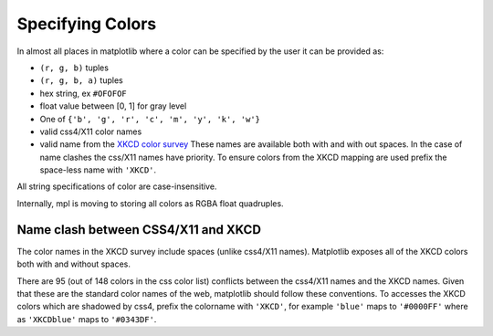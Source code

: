 .. _colors:

*****************
Specifying Colors
*****************

In almost all places in matplotlib where a color can be specified by the user it can be provided as:

* ``(r, g, b)`` tuples
* ``(r, g, b, a)`` tuples
* hex string, ex ``#OFOFOF``
* float value between [0, 1] for gray level
* One of ``{'b', 'g', 'r', 'c', 'm', 'y', 'k', 'w'}``
* valid css4/X11 color names
* valid name from the `XKCD color survey
  <http://blog.xkcd.com/2010/05/03/color-survey-results/>`__ These
  names are available both with and with out spaces.  In the case of name clashes
  the css/X11 names have priority.  To ensure colors
  from the XKCD mapping are used prefix the space-less name with
  ``'XKCD'``.

All string specifications of color are case-insensitive.

Internally, mpl is moving to storing all colors as RGBA float quadruples.

Name clash between CSS4/X11 and XKCD
------------------------------------

The color names in the XKCD survey include spaces (unlike css4/X11
names).  Matplotlib exposes all of the XKCD colors both with and
without spaces.

There are 95 (out of 148 colors in the css color list) conflicts
between the css4/X11 names and the XKCD names.  Given that these are
the standard color names of the web, matplotlib should follow these
conventions.  To accesses the XKCD colors which are shadowed by css4,
prefix the colorname with ``'XKCD'``, for example ``'blue'`` maps to
``'#0000FF'`` where as ``'XKCDblue'`` maps to ``'#0343DF'``.

.. plot::

   import matplotlib.pyplot as plt
   import matplotlib._color_data as mcd

   import matplotlib.patches as mpatch
   overlap = (set(mcd.CSS4_COLORS) & set(mcd.XKCD_COLORS))

   fig = plt.figure(figsize=[4.8, 16])
   ax = fig.add_axes([0, 0, 1, 1])

   j = 0

   for n in sorted(overlap, reverse=True):
       cn = mcd.CSS4_COLORS[n]
       xkcd = mcd.XKCD_COLORS[n].upper()
       if cn != xkcd:
           print (n, cn, xkcd)

       r1 = mpatch.Rectangle((0, j), 1, 1, color=cn)
       r2 = mpatch.Rectangle((1, j), 1, 1, color=xkcd)
       txt = ax.text(2, j+.5, '  ' + n, va='center', fontsize=10)
       ax.add_patch(r1)
       ax.add_patch(r2)
       ax.axhline(j, color='k')
       j += 1

   ax.text(.5, j+.1, 'X11', ha='center')
   ax.text(1.5, j+.1, 'XKCD', ha='center')
   ax.set_xlim(0, 3)
   ax.set_ylim(0, j + 1)
   ax.axis('off')
